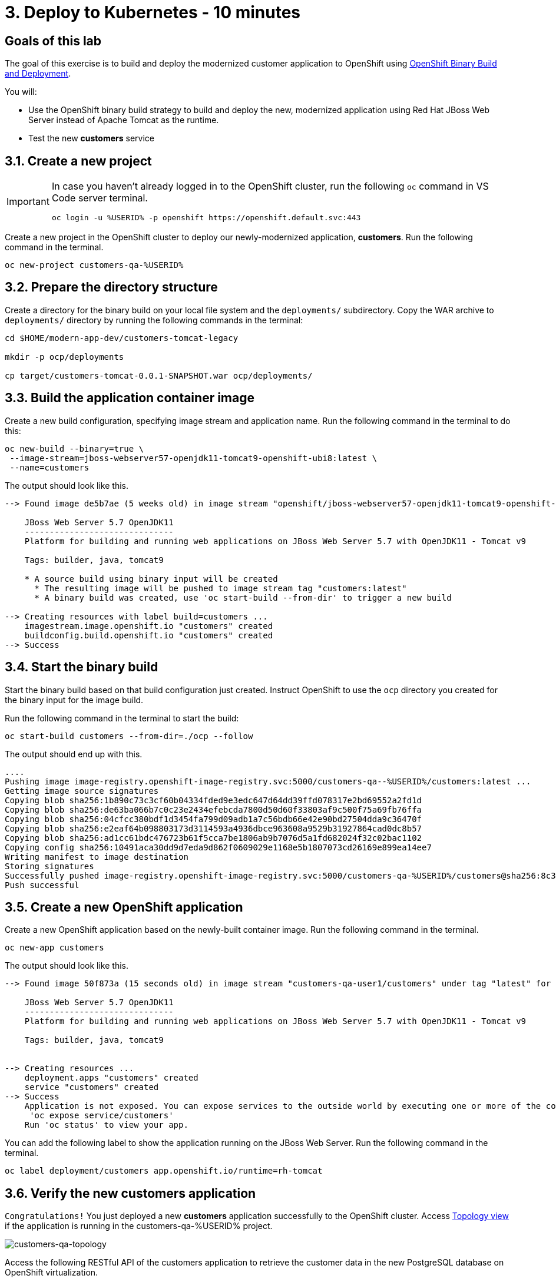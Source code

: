 = 3. Deploy to Kubernetes - 10 minutes
:imagesdir: ../assets/images

== Goals of this lab

The goal of this exercise is to build and deploy the modernized customer application to OpenShift using link:https://access.redhat.com/documentation/en-us/openshift_container_platform/4.11/html-single/cicd/index#builds-binary-source_creating-build-inputs[OpenShift Binary Build and Deployment^].

You will:

* Use the OpenShift binary build strategy to build and deploy the new, modernized application using Red Hat JBoss Web Server instead of Apache Tomcat as the runtime.
* Test the new *customers* service

== 3.1. Create a new project

[IMPORTANT]
====
In case you haven't already logged in to the OpenShift cluster, run the following `oc` command in VS Code server terminal.

[.console-input]
[source,bash]
----
oc login -u %USERID% -p openshift https://openshift.default.svc:443
----
====

Create a new project in the OpenShift cluster to deploy our newly-modernized application, *customers*. Run the following command in the terminal.

[.console-input]
[source,bash,subs="+attributes,macros+"]
----
oc new-project customers-qa-%USERID%
----

== 3.2. Prepare the directory structure

Create a directory for the binary build on your local file system and the `deployments/` subdirectory. Copy the WAR archive to `deployments/` directory by running the following commands in the terminal:

[.console-input]
[source,bash,subs="+attributes,macros+"]
----
cd $HOME/modern-app-dev/customers-tomcat-legacy

mkdir -p ocp/deployments

cp target/customers-tomcat-0.0.1-SNAPSHOT.war ocp/deployments/
----

== 3.3. Build the application container image

Create a new build configuration, specifying image stream and application name. Run the following command in the terminal to do this:

[.console-input]
[source,bash,subs="+attributes,macros+"]
----
oc new-build --binary=true \
 --image-stream=jboss-webserver57-openjdk11-tomcat9-openshift-ubi8:latest \
 --name=customers
----

The output should look like this.

[.console-output]
[source,bash,subs="+attributes,macros+"]
----
--> Found image de5b7ae (5 weeks old) in image stream "openshift/jboss-webserver57-openjdk11-tomcat9-openshift-ubi8" under tag "latest" for "jboss-webserver57-openjdk11-tomcat9-openshift-ubi8:latest"

    JBoss Web Server 5.7 OpenJDK11 
    ------------------------------ 
    Platform for building and running web applications on JBoss Web Server 5.7 with OpenJDK11 - Tomcat v9

    Tags: builder, java, tomcat9

    * A source build using binary input will be created
      * The resulting image will be pushed to image stream tag "customers:latest"
      * A binary build was created, use 'oc start-build --from-dir' to trigger a new build

--> Creating resources with label build=customers ...
    imagestream.image.openshift.io "customers" created
    buildconfig.build.openshift.io "customers" created
--> Success
----

== 3.4. Start the binary build

Start the binary build based on that build configuration just created. Instruct OpenShift to use the `ocp` directory you created for the binary input for the image build.

Run the following command in the terminal to start the build:

[.console-input]
[source,bash,subs="+attributes,macros+"]
----
oc start-build customers --from-dir=./ocp --follow
----

The output should end up with this.

[.console-output]
[source,bash,subs="+attributes,macros+"]
----
....
Pushing image image-registry.openshift-image-registry.svc:5000/customers-qa--%USERID%/customers:latest ...
Getting image source signatures
Copying blob sha256:1b890c73c3cf60b04334fded9e3edc647d64dd39ffd078317e2bd69552a2fd1d
Copying blob sha256:de63ba066b7c0c23e2434efebcda7800d50d60f33803af9c500f75a69fb76ffa
Copying blob sha256:04cfcc380bdf1d3454fa799d09adb1a7c56bdb66e42e90bd27504dda9c36470f
Copying blob sha256:e2eaf64b098803173d3114593a4936dbce963608a9529b31927864cad0dc8b57
Copying blob sha256:ad1cc61bdc476723b61f5cca7be1806ab9b7076d5a1fd682024f32c02bac1102
Copying config sha256:10491aca30dd9d7eda9d862f0609029e1168e5b1807073cd26169e899ea14ee7
Writing manifest to image destination
Storing signatures
Successfully pushed image-registry.openshift-image-registry.svc:5000/customers-qa-%USERID%/customers@sha256:8c3bced59a26db5d53afabe4990350444ceee1ca66eca78f10b7d4b5c61d2aaf
Push successful
----

== 3.5. Create a new OpenShift application

Create a new OpenShift application based on the newly-built container image. Run the following command in the terminal.

[.console-input]
[source,bash,subs="+attributes,macros+"]
----
oc new-app customers
----

The output should look like this.

[.console-output]
[source,bash,subs="+attributes,macros+"]
----
--> Found image 50f873a (15 seconds old) in image stream "customers-qa-user1/customers" under tag "latest" for "customers"

    JBoss Web Server 5.7 OpenJDK11 
    ------------------------------ 
    Platform for building and running web applications on JBoss Web Server 5.7 with OpenJDK11 - Tomcat v9

    Tags: builder, java, tomcat9


--> Creating resources ...
    deployment.apps "customers" created
    service "customers" created
--> Success
    Application is not exposed. You can expose services to the outside world by executing one or more of the commands below:
     'oc expose service/customers' 
    Run 'oc status' to view your app.
----

You can add the following label to show the application running on the JBoss Web Server. Run the following command in the terminal.

[.console-input]
[source,bash,subs="+attributes,macros+"]
----
oc label deployment/customers app.openshift.io/runtime=rh-tomcat
----

== 3.6. Verify the new customers application

`Congratulations!` You just deployed a new *customers* application successfully to the OpenShift cluster. Access link:https://console-openshift-console.%SUBDOMAIN%/topology/ns/customers-qa-%USERID%?view=graph[Topology view^] if the application is running in the customers-qa-%USERID% project.

image::customers-qa-topology.png[customers-qa-topology]

Access the following RESTful API of the customers application to retrieve the customer data in the new PostgreSQL database on OpenShift virtualization.

[.console-input]
[source,bash]
----
curl http://customers.customers-qa-%USERID%.svc.cluster.local:8080/customers-tomcat-0.0.1-SNAPSHOT/customers/1 ; echo
----

The output should look like this.

[.console-output]
[source,bash,subs="+attributes,macros+"]
----
{"id":1,"username":"phlegm_master_19","name":"Guybrush","surname":"Threepwood","address":"1060 West Addison","zipCode":"ME-001","city":"Melee Town","country":"Melee Island"}
----

This shows that the newly-modernized application running on OpenShift can successfully retrieve customer data from the backend database.

== Summary

Congratulations! You have now successfully remediated all the migration issues you have found and refactored the legacy application. In the next module, you'll learn how to implement `CI/CD` and `GitOps` for advanced application management on your Red Hat OpenShift cluster.
